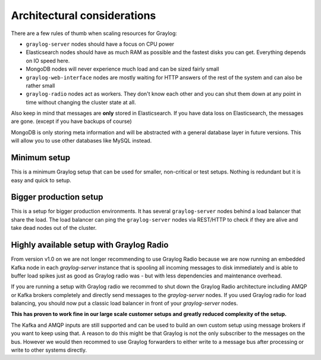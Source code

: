 ****************************
Architectural considerations
****************************

There are a few rules of thumb when scaling resources for Graylog:

* ``graylog-server`` nodes should have a focus on CPU power
* Elasticsearch nodes should have as much RAM as possible and the fastest disks you can get.
  Everything depends on IO speed here.
* MongoDB nodes will never experience much load and can be sized fairly small
* ``graylog-web-interface`` nodes are mostly waiting for HTTP answers of the rest of the system
  and can also be rather small
* ``graylog-radio`` nodes act as workers. They don't know each other and you can shut them down
  at any point in time without changing the cluster state at all.

Also keep in mind that messages are **only** stored in Elasticsearch. If you have data loss on
Elasticsearch, the messages are gone. (except if you have backups of course)

MongoDB is only storing meta information and will be abstracted with a general database layer
in future versions. This will allow you to use other databases like MySQL instead.

Minimum setup
-------------

This is a minimum Graylog setup that can be used for smaller, non-critical or test setups.
Nothing is redundant but it is easy and quick to setup.

.. image:: /images/simple_setup.png

Bigger production setup
-----------------------

This is a setup for bigger production environments. It has several ``graylog-server`` nodes behind
a load balancer that share the load. The load balancer can ping the ``graylog-server`` nodes via
REST/HTTP to check if they are alive and take dead nodes out of the cluster.

.. image:: /images/extended_setup.png

Highly available setup with Graylog Radio
------------------------------------------

From version v1.0 on we are not longer recommending to use Graylog Radio because we are now running an
embedded Kafka node in each `graylog-server` instance that is spooling all incoming messages to disk
immediately and is able to buffer load spikes just as good as Graylog radio was - but with less
dependencies and maintenance overhead.

If you are running a setup with Graylog radio we recommed to shut down the Graylog Radio architecture
including AMQP or Kafka brokers completely and directly send messages to the `graylog-server` nodes.
If you used Graylog radio for load balancing, you should now put a classic load balancer in front of your
`graylog-server` nodes.

**This has proven to work fine in our large scale customer setups and greatly reduced complexity of the setup.**

The Kafka and AMQP inputs are still supported and can be used to build an own custom setup using
message brokers if you want to keep using that. A reason to do this might be that Graylog is not the
only subscriber to the messages on the bus. However we would then recommed to use Graylog forwarders
to either write to a message bus after processing or write to other systems directly.
